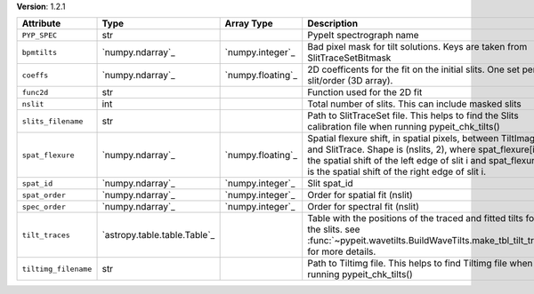 
**Version**: 1.2.1

====================  ============================  =================  ================================================================================================================================================================================================================================================
Attribute             Type                          Array Type         Description                                                                                                                                                                                                                                     
====================  ============================  =================  ================================================================================================================================================================================================================================================
``PYP_SPEC``          str                                              PypeIt spectrograph name                                                                                                                                                                                                                        
``bpmtilts``          `numpy.ndarray`_              `numpy.integer`_   Bad pixel mask for tilt solutions. Keys are taken from SlitTraceSetBitmask                                                                                                                                                                      
``coeffs``            `numpy.ndarray`_              `numpy.floating`_  2D coefficents for the fit on the initial slits.  One set per slit/order (3D array).                                                                                                                                                            
``func2d``            str                                              Function used for the 2D fit                                                                                                                                                                                                                    
``nslit``             int                                              Total number of slits.  This can include masked slits                                                                                                                                                                                           
``slits_filename``    str                                              Path to SlitTraceSet file. This helps to find the Slits calibration file when running pypeit_chk_tilts()                                                                                                                                        
``spat_flexure``      `numpy.ndarray`_              `numpy.floating`_  Spatial flexure shift, in spatial pixels, between TiltImage and SlitTrace. Shape is (nslits, 2), where spat_flexure[i,0] is the spatial shift of the left edge of slit i and spat_flexure[i,1] is the spatial shift of the right edge of slit i.
``spat_id``           `numpy.ndarray`_              `numpy.integer`_   Slit spat_id                                                                                                                                                                                                                                    
``spat_order``        `numpy.ndarray`_              `numpy.integer`_   Order for spatial fit (nslit)                                                                                                                                                                                                                   
``spec_order``        `numpy.ndarray`_              `numpy.integer`_   Order for spectral fit (nslit)                                                                                                                                                                                                                  
``tilt_traces``       `astropy.table.table.Table`_                     Table with the positions of the traced and fitted tilts for all the slits. see :func:`~pypeit.wavetilts.BuildWaveTilts.make_tbl_tilt_traces` for more details.                                                                                  
``tiltimg_filename``  str                                              Path to Tiltimg file. This helps to find Tiltimg file when running pypeit_chk_tilts()                                                                                                                                                           
====================  ============================  =================  ================================================================================================================================================================================================================================================
